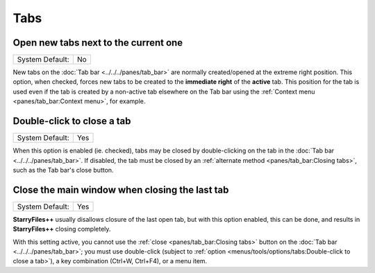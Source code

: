 Tabs
----

.. image:: /_static/images/nav/options-tabs.png

Open new tabs next to the current one
~~~~~~~~~~~~~~~~~~~~~~~~~~~~~~~~~~~~~

+-----------------+----+
| System Default: | No |
+-----------------+----+

New tabs on the :doc:`Tab bar <../../../panes/tab_bar>` are normally
created/opened at the extreme right position. This option, when checked,
forces new tabs to be created to the **immediate right** of the
**active** tab. This position for the tab is used even if the tab is
created by a non-active tab elsewhere on the Tab bar using the
:ref:`Context menu <panes/tab_bar:Context menu>`, for example.

Double-click to close a tab
~~~~~~~~~~~~~~~~~~~~~~~~~~~

+-----------------+-----+
| System Default: | Yes |
+-----------------+-----+

When this option is enabled (ie. checked), tabs may be closed by
double-clicking on the tab in the :doc:`Tab bar
<../../../panes/tab_bar>`. If disabled, the tab must be closed by an
:ref:`alternate method <panes/tab_bar:Closing tabs>`, such as the Tab
bar's close button.

Close the main window when closing the last tab
~~~~~~~~~~~~~~~~~~~~~~~~~~~~~~~~~~~~~~~~~~~~~~~

+-----------------+-----+
| System Default: | Yes |
+-----------------+-----+

**StarryFiles++** usually disallows closure of the last open tab, but with
this option enabled, this can be done, and results in **StarryFiles++**
closing completely.

With this setting active, you cannot use the :ref:`close
<panes/tab_bar:Closing tabs>` button on the :doc:`Tab bar
<../../../panes/tab_bar>`; you must use double-click (subject to
:ref:`option <menus/tools/options/tabs:Double-click to close a tab>`), a
key combination (Ctrl+W, Ctrl+F4), or a menu item.